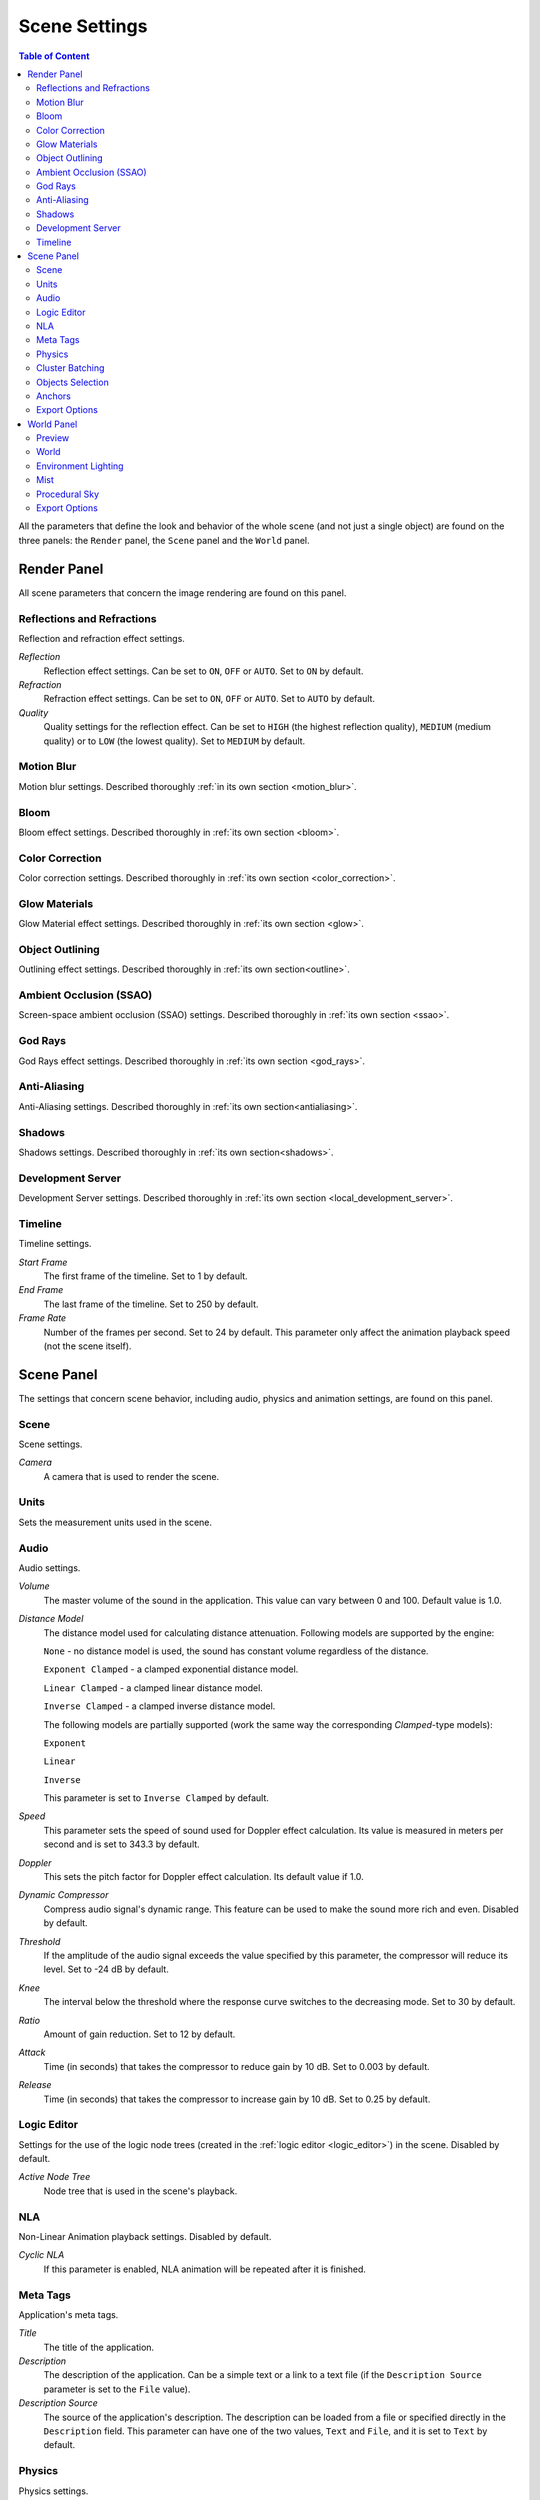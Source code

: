 .. index:: scene

.. _scene_settings:

**************
Scene Settings
**************

.. contents:: Table of Content
    :depth: 3
    :backlinks: entry

All the parameters that define the look and behavior of the whole scene (and not just a single object) are found on the three panels: the ``Render`` panel, the ``Scene`` panel and the ``World`` panel.

.. _render_settings:

Render Panel
============

.. image:: src_images/scene_settings/render.png
   :align: center
   :width: 100%

All scene parameters that concern the image rendering are found on this panel.


.. _render_reflections:

Reflections and Refractions
---------------------------

Reflection and refraction effect settings.

.. image:: src_images/scene_settings/render_reflections_and_refractions.png
   :align: center
   :width: 100%

*Reflection*
    Reflection effect settings. Can be set to ``ON``, ``OFF`` or ``AUTO``. Set to ``ON`` by default.

*Refraction*
    Refraction effect settings. Can be set to ``ON``, ``OFF`` or ``AUTO``. Set to ``AUTO`` by default.

*Quality*
    Quality settings for the reflection effect. Can be set to ``HIGH`` (the highest reflection quality), ``MEDIUM`` (medium quality) or to ``LOW`` (the lowest quality). Set to ``MEDIUM`` by default.

.. _render_motion_blur:

Motion Blur
-----------

Motion blur settings. Described thoroughly :ref:`in its own section <motion_blur>`.

.. image:: src_images/scene_settings/render_motion_blur.png
   :align: center
   :width: 100%


.. _render_bloom:

Bloom
-----

Bloom effect settings. Described thoroughly in :ref:`its own section <bloom>`.

.. image:: src_images/scene_settings/render_bloom.png
   :align: center
   :width: 100%


.. _render_color_correction:

Color Correction
----------------

Color correction settings. Described thoroughly in :ref:`its own section <color_correction>`.

.. image:: src_images/scene_settings/render_color_correction.png
   :align: center
   :width: 100%


.. _render_glow_materials:

Glow Materials
--------------

Glow Material effect settings. Described thoroughly in :ref:`its own section <glow>`.

.. image:: src_images/scene_settings/render_glow_materials.png
   :align: center
   :width: 100%


.. _render_object_outlining:

Object Outlining
----------------

Outlining effect settings. Described thoroughly in :ref:`its own section<outline>`.

.. image:: src_images/scene_settings/render_object_outlining.png
   :align: center
   :width: 100%


.. _render_ssao:

Ambient Occlusion (SSAO)
------------------------

Screen-space ambient occlusion (SSAO) settings. Described thoroughly in :ref:`its own section <ssao>`.

.. image:: src_images/scene_settings/render_ambient_occlusion.png
   :align: center
   :width: 100%


.. _render_god_rays:

God Rays
--------

God Rays effect settings. Described thoroughly in :ref:`its own section <god_rays>`.

.. image:: src_images/scene_settings/render_god_rays.png
   :align: center
   :width: 100%


.. _render_anti_aliasing:

Anti-Aliasing
-------------

Anti-Aliasing settings. Described thoroughly in :ref:`its own section<antialiasing>`.

.. image:: src_images/scene_settings/render_anti_aliasing.png
   :align: center
   :width: 100%


.. _render_shadows:

Shadows
-------

Shadows settings. Described thoroughly in :ref:`its own section<shadows>`.

.. image:: src_images/scene_settings/render_shadows.png
   :align: center
   :width: 100%

.. _render_development_server:

Development Server
------------------

Development Server settings. Described thoroughly in :ref:`its own section <local_development_server>`.

.. image:: src_images/scene_settings/render_development_server.png
   :align: center
   :width: 100%

.. _render_timeline:

Timeline
--------

Timeline settings.

.. image:: src_images/scene_settings/render_timeline.png
   :align: center
   :width: 100%

*Start Frame*
    The first frame of the timeline. Set to 1 by default.

*End Frame*
    The last frame of the timeline. Set to 250 by default.

*Frame Rate*
    Number of the frames per second. Set to 24 by default. This parameter only affect the animation playback speed (not the scene itself).

.. _scene:

Scene Panel
===========

.. image:: src_images/scene_settings/scene.png
   :align: center
   :width: 100%

The settings that concern scene behavior, including audio, physics and animation settings, are found on this panel.

.. _scene_scene:

Scene
-----

Scene settings.

.. image:: src_images/scene_settings/scene_scene.png
   :align: center
   :width: 100%

*Camera*
    A camera that is used to render the scene.

.. _scene_units:

Units
-----

Sets the measurement units used in the scene.

.. image:: src_images/scene_settings/scene_units.png
   :align: center
   :width: 100%

.. _scene_audio:

Audio
-----

Audio settings.

.. image:: src_images/scene_settings/scene_audio.png
   :align: center
   :width: 100%

*Volume*
    The master volume of the sound in the application. This value can vary between 0 and 100. Default value is 1.0.

*Distance Model*
    The distance model used for calculating distance attenuation. Following models are supported by the engine:

    ``None`` - no distance model is used, the sound has constant volume regardless of the distance.

    ``Exponent Clamped`` - a clamped exponential distance model.

    ``Linear Clamped`` - a clamped linear distance model.

    ``Inverse Clamped`` - a clamped inverse distance model.

    The following models are partially supported (work the same way the corresponding *Clamped*-type models):

    ``Exponent``

    ``Linear``

    ``Inverse``

    This parameter is set to ``Inverse Clamped`` by default.

*Speed*
    This parameter sets the speed of sound used for Doppler effect calculation. Its value is measured in meters per second and is set to 343.3 by default.

*Doppler*
    This sets the pitch factor for Doppler effect calculation. Its default value if 1.0.

*Dynamic Compressor*
    Compress audio signal's dynamic range. This feature can be used to make the sound more rich and even. Disabled by default.

*Threshold*
    If the amplitude of the audio signal exceeds the value specified by this parameter, the compressor will reduce its level. Set to -24 dB by default.

*Knee*
    The interval below the threshold where the response curve switches to the decreasing mode. Set to 30 by default.

*Ratio*
    Amount of gain reduction. Set to 12 by default.

*Attack*
    Time (in seconds) that takes the compressor to reduce gain by 10 dB. Set to 0.003 by default.

*Release*
    Time (in seconds) that takes the compressor to increase gain by 10 dB. Set to 0.25 by default.

.. _scene_logic_editor:

Logic Editor
------------

Settings for the use of the logic node trees (created in the :ref:`logic editor <logic_editor>`) in the scene. Disabled by default.

.. image:: src_images/scene_settings/scene_logic_editor.png
   :align: center
   :width: 100%

*Active Node Tree*
    Node tree that is used in the scene's playback.

.. _scene_nla:

NLA
---

Non-Linear Animation playback settings. Disabled by default.

.. image:: src_images/scene_settings/scene_nla.png
   :align: center
   :width: 100%

*Cyclic NLA*
    If this parameter is enabled, NLA animation will be repeated after it is finished.

.. _scene_meta_tags:

Meta Tags
---------

Application's meta tags.

.. image:: src_images/scene_settings/scene_meta_tags.png
   :align: center
   :width: 100%

*Title*
    The title of the application.

*Description*
    The description of the application. Can be a simple text or a link to a text file (if the ``Description Source`` parameter is set to the ``File`` value).

*Description Source*
    The source of the application's description. The description can be loaded from a file or specified directly in the ``Description`` field. This parameter can have one of the two values, ``Text`` and ``File``, and it is set to ``Text`` by default.

.. _scene_physics:

Physics
-------

Physics settings.

.. image:: src_images/scene_settings/scene_physics.png
   :align: center
   :width: 100%

*Enable Physics*
    Allow using physics in the application. Enabled by default.

.. _scene_batching:

Cluster Batching
----------------

This parameter enables the use of cluster batching. It can be used for optimization purposes. This is disabled by default.

.. note::
    If this parameter is disabled, the engine will try to combine all static objects into one.

.. image:: src_images/scene_settings/scene_cluster_batching.png
   :align: center
   :width: 100%

*Cluster Size*
    The size of the cluster used for batching (in meters). Set to 30 by default. If this parameter is set to zero, objects will not be combined.

.. _scene_objects_selection:

Objects Selection
-----------------

Object selection settings. Objects can be selected both with the API function :b4wref:`scenes.pick_object()` and with the :ref:`logic nodes <logic_editor>`.

.. note::
    In the :ref:`scene viewer <viewer>`, selection is enabled by default. You can turn it off in the ``Tools & Debug`` panel.

.. image:: src_images/scene_settings/scene_objects_selection.png
   :align: center
   :width: 100%

*Enable*
    The parameter that defines if the object can or can't be selected. It can have ``ON``, ``OFF`` or ``AUTO`` value. Set to ``AUTO`` by default.

.. _scene_anchors:

Anchors
-------

:ref:`Anchor <objects_anchors>` visibility detection settings.

.. image:: src_images/scene_settings/scene_anchors.png
   :align: center
   :width: 100%

*Detect Anchors Visibility*
    Anchor visibility detection parameter. Can have ``ON``, ``OFF`` or ``AUTO`` value. Set to ``AUTO`` by default.

.. _scene_export_options:

Export Options
--------------

Scene settings export parameters.

.. image:: src_images/scene_settings/scene_export_options.png
   :align: center
   :width: 100%

*Do Not Export*
    If this parameter is enabled, scene settings will be ignored during export.

.. _world_settings:

World Panel
===========

.. image:: src_images/scene_settings/world.png
   :align: center
   :width: 100%

Environment settings such as settings for sky, mist and such are found on this panel.

.. _world_preview:

Preview
-------

Environment preview.

.. image:: src_images/scene_settings/world_preview.png
   :align: center
   :width: 100%

.. _world_world:

World
-----

Sky settings.

.. image:: src_images/scene_settings/world_world.png
   :align: center
   :width: 100%

*Render Sky*
    If this parameter is enabled, the engine will render sky in the scene.

*Paper Sky*
    If this parameter is enabled, sky gradient will always be drawn from the top of the screen to the bottom, regardless of the camera's position and angles.

*Blend Sky*
    Smooth transition between the horizon and zenith colors.

*Real Sky*
    Sky rendering with the horizon affected by the camera angle.

*Horizon Color*
    Sky color at the horizon.

*Zenith Color*
    Sky color in the zenith.

*Ambient Color*
    The color of the ambient lighting.

*Reflect World*
    Render the sky while rendering reflections.

*Render Only Reflection*
    Render the sky *only* while rendering reflections.

.. _world_environment_lighting:

Environment Lighting
--------------------

Environment lighting settings. Described thoroughly in :ref:`their own section <environment_lighting>`.

.. image:: src_images/scene_settings/world_environment_lighting.png
   :align: center
   :width: 100%


.. _world_mist:

Mist
----

Mist settings.

.. image:: src_images/scene_settings/world_mist.png
   :align: center
   :width: 100%

*Minimum*
    Minimum intensity of the mist. Set to zero by default.

*Depth*
    At this distance from the camera the mist effect reaches maximum intensity. Set to 25 by default.

*Start*
    The mist effect starts to appear at this distance from the camera. Set to 5 by default.

*Height*
    This parameter specifies how fast mist intensity decreases as the camera's altitude increases. Set to 0 by default.

*Fall Out*
    This parameter specifies the rule, according to which the density of the mist changes between the borders (specified by the ``Start`` and ``Depth`` parameters). Can have one of the following values: ``Quadratic``, ``Linear``,  ``Inverse Quadratic``. Set to ``Quadratic`` by default.

*Use Custom Colors*
    Can be used to set the color of the mist. Enabled by default. If this parameter is disabled, standard (0.5, 0.5, 0.5) color will be used.

*Fog Color*
    The color of the mist. Can be changed, if the ``Use custom colors`` parameter is enabled. Light gray (0.5, 0.5, 0.5) color is used by default.

.. _world_procedural_sky:

Procedural Sky
--------------

    Procedural sky settings. Described thoroughly in :ref:`their own section<atmosphere>`.

.. image:: src_images/scene_settings/world_procedural_sky.png
   :align: center
   :width: 100%


.. _world_export_options:

Export Options
--------------

Environment parameters export settings.

.. image:: src_images/scene_settings/world_export_options.png
   :align: center
   :width: 100%

*Do Not Export*
    If this parameter is enabled, environment settings will be ignored during the export.
